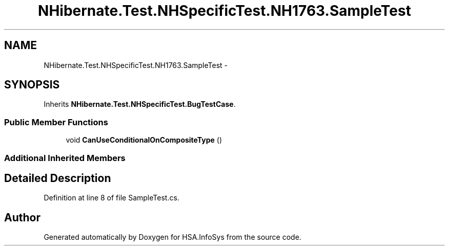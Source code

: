 .TH "NHibernate.Test.NHSpecificTest.NH1763.SampleTest" 3 "Fri Jul 5 2013" "Version 1.0" "HSA.InfoSys" \" -*- nroff -*-
.ad l
.nh
.SH NAME
NHibernate.Test.NHSpecificTest.NH1763.SampleTest \- 
.SH SYNOPSIS
.br
.PP
.PP
Inherits \fBNHibernate\&.Test\&.NHSpecificTest\&.BugTestCase\fP\&.
.SS "Public Member Functions"

.in +1c
.ti -1c
.RI "void \fBCanUseConditionalOnCompositeType\fP ()"
.br
.in -1c
.SS "Additional Inherited Members"
.SH "Detailed Description"
.PP 
Definition at line 8 of file SampleTest\&.cs\&.

.SH "Author"
.PP 
Generated automatically by Doxygen for HSA\&.InfoSys from the source code\&.
